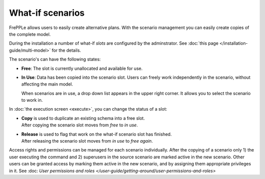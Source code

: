 =================
What-if scenarios
=================

FrePPLe allows users to easily create alternative plans. With the scenario
management you can easily create copies of the complete model.

During the installation a number of what-if *slots* are configured by the
adminstrator. See :doc:`this page </installation-guide/multi-model>` for the
details.

The scenario's can have the following states:

* **Free**:
  The slot is currently unallocated and available for use.

* **In Use**:
  Data has been copied into the scenario slot. Users can freely work
  independently in the scenario, without affecting the main model.

  When scenarios are in use, a drop down list appears in the upper right
  corner. It allows you to select the scenario to work in.

  .. image:: _images/scenario-selection.png
   :alt: Scenario selection

In :doc:`the execution screen <execute>`, you can change the status of a slot:

* | **Copy** is used to duplicate an existing schema into a free slot.
  | After copying the scenario slot moves from *free* to *in use*.

* | **Release** is used to flag that work on the what-if scenario
    slot has finished.
  | After releasing the scenario slot moves from *in use* to *free again*.

Access rights and permissions can be managed for each scenario individually.
After the copying of a scenario only 1) the user executing the command
and 2) superusers in the source scenario are marked active in the new scenario.
Other users can be granted access by marking them active in the new scenario, and
by assigning them appropriate privileges in it.
See :doc: `User permissions and roles </user-guide/getting-around/user-permissions-and-roles>`
